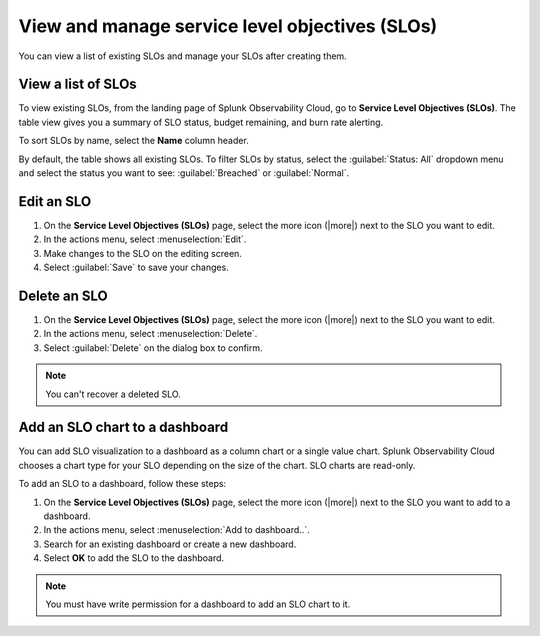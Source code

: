 .. _view-slo:


******************************************************************************************
View and manage service level objectives (SLOs)
******************************************************************************************

.. meta::
   :description: View a summary of all SLOs and manage SLOs in your organization.

You can view a list of existing SLOs and manage your SLOs after creating them.

View a list of SLOs
================================

To view existing SLOs, from the landing page of Splunk Observability Cloud, go to :strong:`Service Level Objectives (SLOs)`. The table view gives you a summary of SLO status, budget remaining, and burn rate alerting.

To sort SLOs by name, select the :strong:`Name` column header.

By default, the table shows all existing SLOs. To filter SLOs by status, select the :guilabel:`Status: All` dropdown menu and select the status you want to see: :guilabel:`Breached` or :guilabel:`Normal`.

Edit an SLO
================================

#. On the :strong:`Service Level Objectives (SLOs)` page, select the more icon (|more|) next to the SLO you want to edit.
#. In the actions menu, select :menuselection:`Edit`.
#. Make changes to the SLO on the editing screen.
#. Select :guilabel:`Save` to save your changes.

Delete an SLO
================================

#. On the :strong:`Service Level Objectives (SLOs)` page, select the more icon (|more|) next to the SLO you want to edit.
#. In the actions menu, select :menuselection:`Delete`.
#. Select :guilabel:`Delete` on the dialog box to confirm.

.. note:: You can't recover a deleted SLO.

Add an SLO chart to a dashboard
================================

You can add SLO visualization to a dashboard as a column chart or a single value chart. Splunk Observability Cloud chooses a chart type for your SLO depending on the size of the chart. SLO charts are read-only.

To add an SLO to a dashboard, follow these steps:

#. On the :strong:`Service Level Objectives (SLOs)` page, select the more icon (|more|) next to the SLO you want to add to a dashboard.
#. In the actions menu, select :menuselection:`Add to dashboard..`.
#. Search for an existing dashboard or create a new dashboard.
#. Select :strong:`OK` to add the SLO to the dashboard.

.. note:: You must have write permission for a dashboard to add an SLO chart to it.